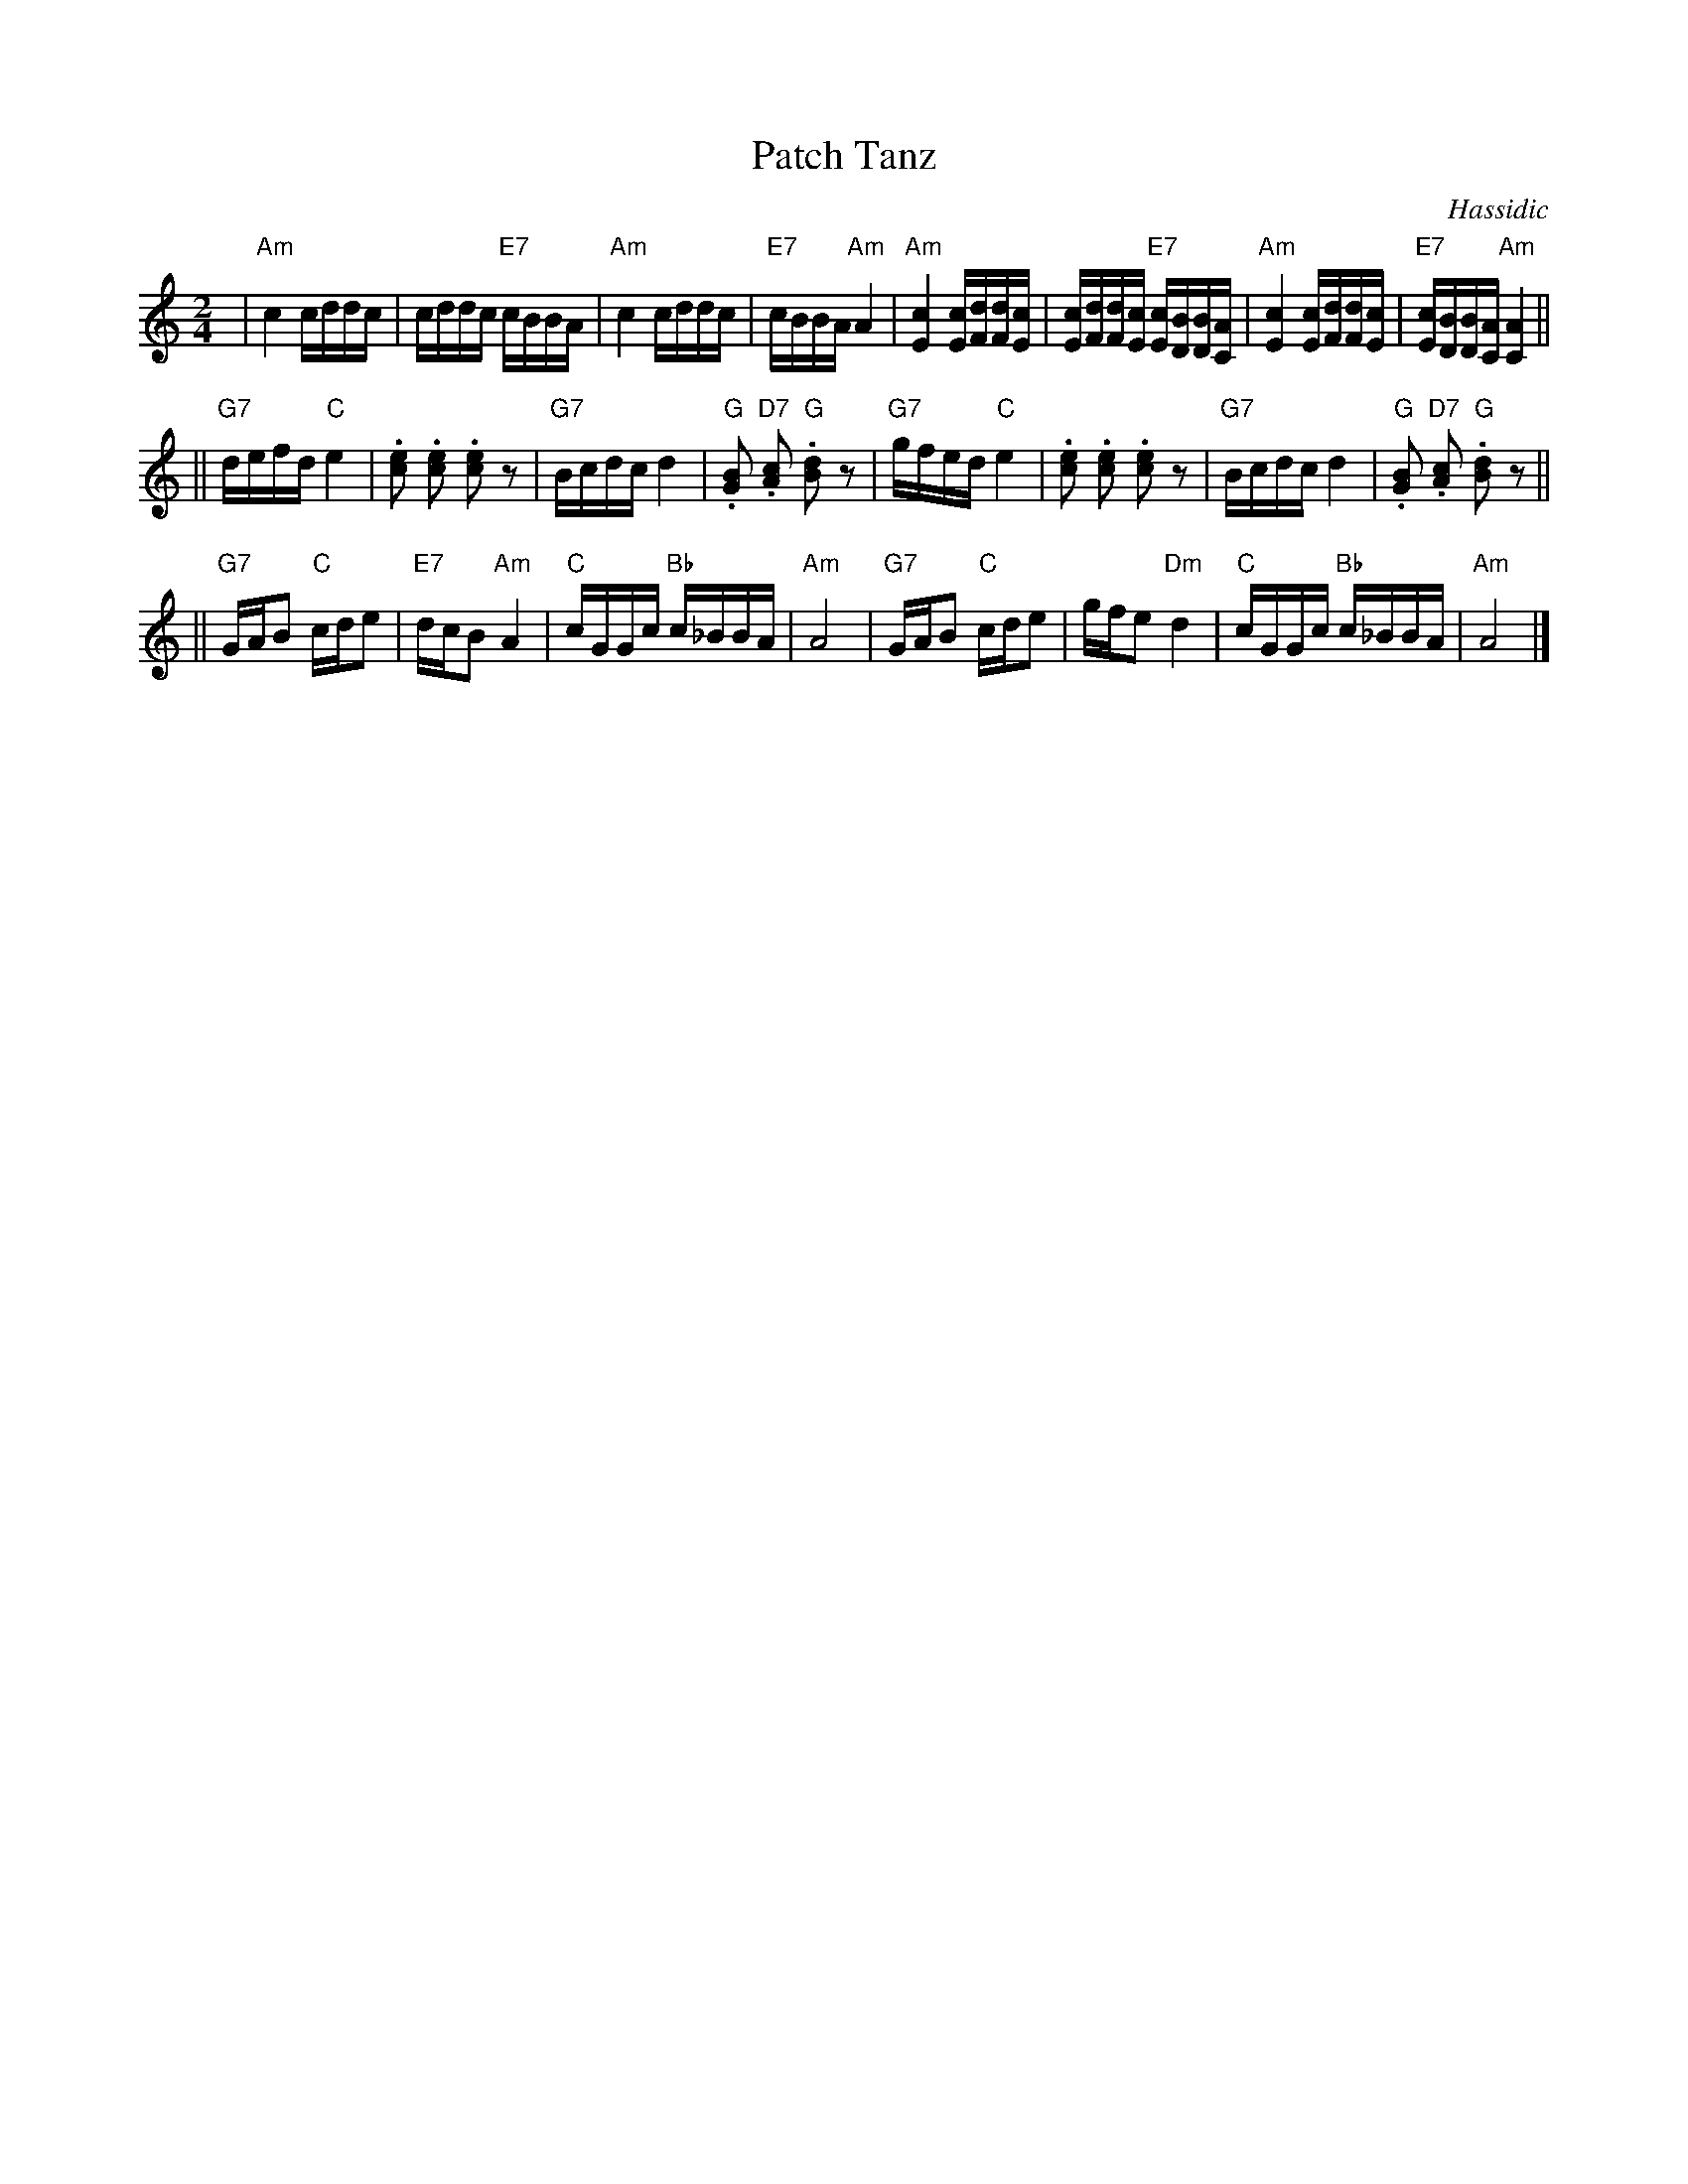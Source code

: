 X: 450
T: Patch Tanz
O: Hassidic
M: 2/4
L: 1/16
K: Am
 | "Am"c4 cddc | cddc "E7"cBBA | "Am"c4 cddc | "E7"cBBA "Am"A4 \
 | "Am"[c4E4] [cE][dF][dF][cE] | [cE][dF][dF][cE] "E7"[cE][BD][BD][AC] | "Am"[c4E4] [cE][dF][dF][cE] | "E7"[cE][BD][BD][AC] "Am"[A4C4] ||
|| "G7"defd "C"e4 | .[e2c2] .[e2c2] .[e2c2] z2 | "G7"Bcdc d4 | "G".[B2G2] "D7".[c2A2] "G".[d2B2] z2 \
 | "G7"gfed "C"e4 | .[e2c2] .[e2c2] .[e2c2] z2 | "G7"Bcdc d4 | "G".[B2G2] "D7".[c2A2] "G".[d2B2] z2 ||
|| "G7"GAB2 "C"cde2 | "E7"dcB2 "Am"A4 | "C"cGGc "Bb"c_BBA | "Am"A8 \
 | "G7"GAB2 "C"cde2 | gfe2 "Dm"d4 | "C"cGGc "Bb"c_BBA | "Am"A8 |]
